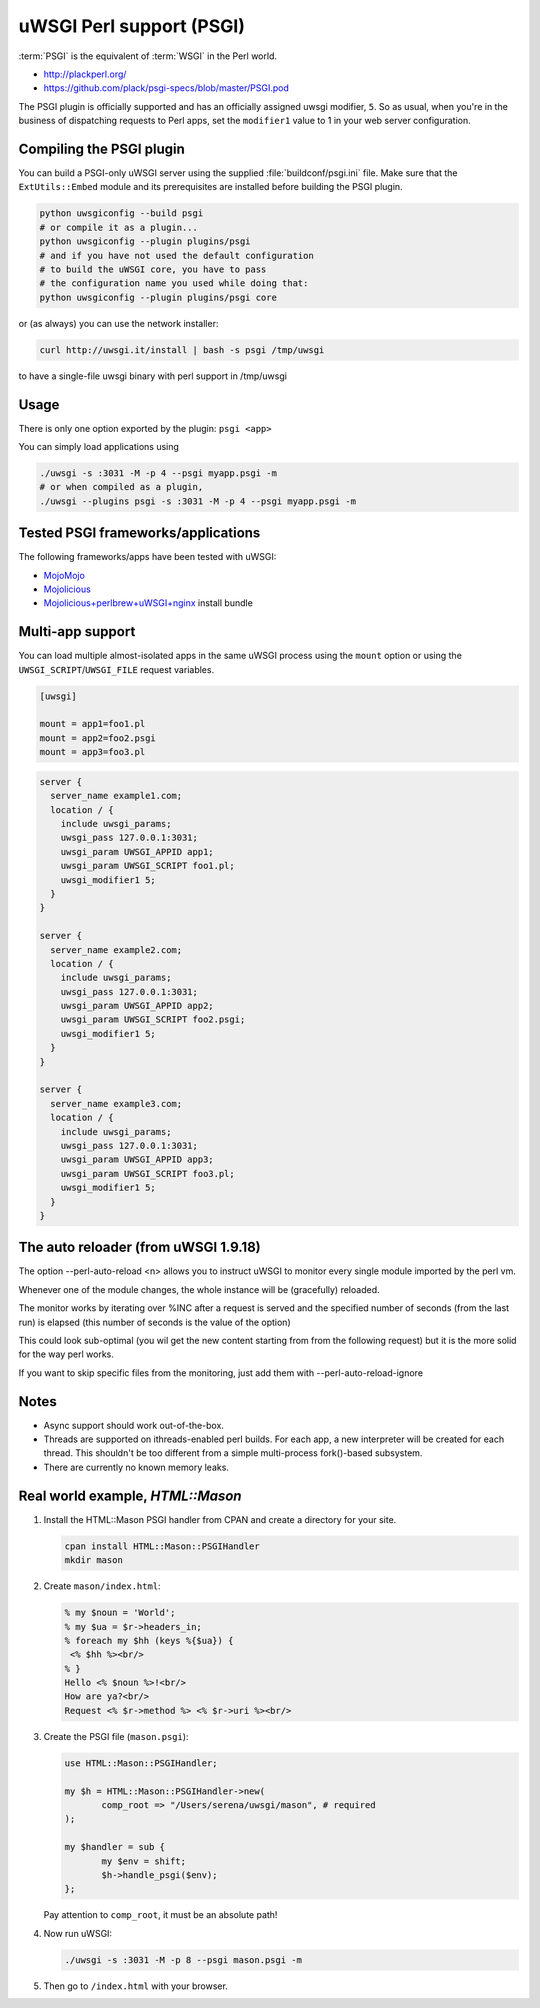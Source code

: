 uWSGI Perl support (PSGI)
=========================

:term:`PSGI` is the equivalent of :term:`WSGI` in the Perl world.

* http://plackperl.org/
* https://github.com/plack/psgi-specs/blob/master/PSGI.pod

The PSGI plugin is officially supported and has an officially assigned uwsgi modifier, ``5``. So as usual, when you're in the business of dispatching requests to Perl apps, set the ``modifier1`` value to 1 in your web server configuration.

Compiling the PSGI plugin
-------------------------

You can build a PSGI-only uWSGI server using the supplied :file:`buildconf/psgi.ini` file. Make sure that 
the ``ExtUtils::Embed`` module and its prerequisites are installed before building the PSGI plugin.

.. code-block:: sh

    python uwsgiconfig --build psgi
    # or compile it as a plugin...
    python uwsgiconfig --plugin plugins/psgi
    # and if you have not used the default configuration
    # to build the uWSGI core, you have to pass
    # the configuration name you used while doing that:
    python uwsgiconfig --plugin plugins/psgi core
    
or (as always) you can use the network installer:

.. code-block:: sh

    curl http://uwsgi.it/install | bash -s psgi /tmp/uwsgi
    
to have a single-file uwsgi binary with perl support in /tmp/uwsgi

Usage
-----

There is only one option exported by the plugin: ``psgi <app>``

You can simply load applications using

.. code-block:: sh

    ./uwsgi -s :3031 -M -p 4 --psgi myapp.psgi -m
    # or when compiled as a plugin,
    ./uwsgi --plugins psgi -s :3031 -M -p 4 --psgi myapp.psgi -m


Tested PSGI frameworks/applications
-----------------------------------

The following frameworks/apps have been tested with uWSGI:

* MojoMojo_
* Mojolicious_
* Mojolicious+perlbrew+uWSGI+nginx_ install bundle

.. _MojoMojo: http://mojomojo.org/
.. _Mojolicious: http://mojolicio.us/
.. _Mojolicious+perlbrew+uWSGI+nginx: https://github.com/kraih/mojo/wiki/nginx-&-uwsgi(psgi)-&-perlbrew-&-mojolicious

Multi-app support
-----------------

You can load multiple almost-isolated apps in the same uWSGI process using the ``mount`` option or using the ``UWSGI_SCRIPT``/``UWSGI_FILE`` request variables.

.. code-block:: ini

    [uwsgi]
    
    mount = app1=foo1.pl
    mount = app2=foo2.psgi
    mount = app3=foo3.pl

.. code-block:: nginx

    server {
      server_name example1.com;
      location / {
        include uwsgi_params;
        uwsgi_pass 127.0.0.1:3031;
        uwsgi_param UWSGI_APPID app1;
        uwsgi_param UWSGI_SCRIPT foo1.pl;
        uwsgi_modifier1 5;
      }
    }
    
    server {
      server_name example2.com;
      location / {
        include uwsgi_params;
        uwsgi_pass 127.0.0.1:3031;
        uwsgi_param UWSGI_APPID app2;
        uwsgi_param UWSGI_SCRIPT foo2.psgi;
        uwsgi_modifier1 5;
      }
    }
    
    server {
      server_name example3.com;
      location / {
        include uwsgi_params;
        uwsgi_pass 127.0.0.1:3031;
        uwsgi_param UWSGI_APPID app3;
        uwsgi_param UWSGI_SCRIPT foo3.pl;
        uwsgi_modifier1 5;
      }
    }

The auto reloader (from uWSGI 1.9.18)
-------------------------------------

The option --perl-auto-reload <n> allows you to instruct uWSGI to monitor every single module imported by the perl vm.

Whenever one of the module changes, the whole instance will be (gracefully) reloaded.

The monitor works by iterating over %INC after a request is served and the specified number of seconds (from the last run) is elapsed (this number of seconds is the value of the option)

This could look sub-optimal (you wil get the new content starting from from the following request) but it is the more solid for the way perl works.

If you want to skip specific files from the monitoring, just add them with --perl-auto-reload-ignore

Notes
-----

* Async support should work out-of-the-box.
* Threads are supported on ithreads-enabled perl builds. For each app, a new interpreter will be created for each thread. This shouldn't be too different from a simple multi-process fork()-based subsystem. 
* There are currently no known memory leaks.


Real world example, `HTML::Mason`
---------------------------------

1. Install the HTML::Mason PSGI handler from CPAN and create a directory for your site.
   
   .. code-block:: sh
      
      cpan install HTML::Mason::PSGIHandler
      mkdir mason

2. Create ``mason/index.html``:

   .. code-block:: html
   
       % my $noun = 'World';
       % my $ua = $r->headers_in;
       % foreach my $hh (keys %{$ua}) {
        <% $hh %><br/>
       % }
       Hello <% $noun %>!<br/>
       How are ya?<br/>
       Request <% $r->method %> <% $r->uri %><br/>

3. Create the PSGI file (``mason.psgi``):

   .. code-block:: perl
   
       use HTML::Mason::PSGIHandler;
       
       my $h = HTML::Mason::PSGIHandler->new(
    	      comp_root => "/Users/serena/uwsgi/mason", # required
       );
       
       my $handler = sub {
    	      my $env = shift;
    	      $h->handle_psgi($env);
       };
    
   Pay attention to ``comp_root``, it must be an absolute path!

4. Now run uWSGI:

   .. code-block:: sh

    ./uwsgi -s :3031 -M -p 8 --psgi mason.psgi -m

5. Then go to ``/index.html`` with your browser.
